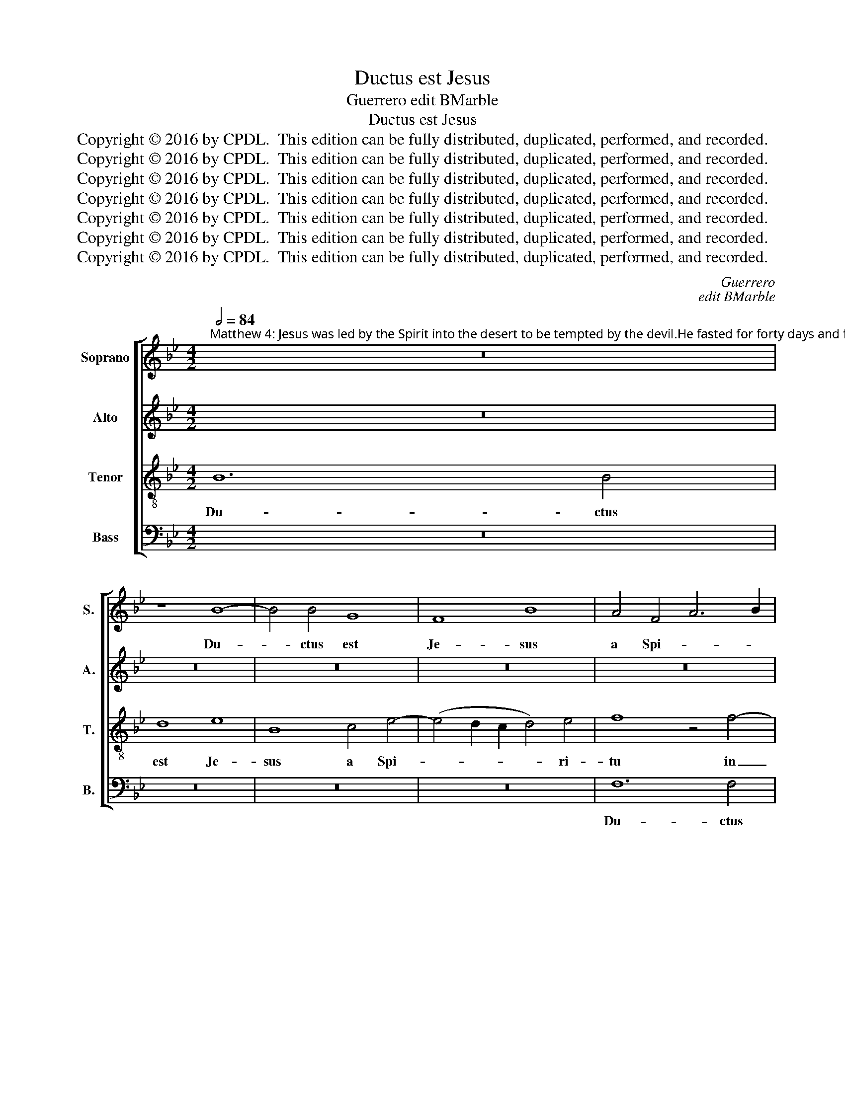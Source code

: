 X:1
T:Ductus est Jesus
T:Guerrero edit BMarble
T:Ductus est Jesus
T:Copyright © 2016 by CPDL.  This edition can be fully distributed, duplicated, performed, and recorded. 
T:Copyright © 2016 by CPDL.  This edition can be fully distributed, duplicated, performed, and recorded. 
T:Copyright © 2016 by CPDL.  This edition can be fully distributed, duplicated, performed, and recorded. 
T:Copyright © 2016 by CPDL.  This edition can be fully distributed, duplicated, performed, and recorded. 
T:Copyright © 2016 by CPDL.  This edition can be fully distributed, duplicated, performed, and recorded. 
T:Copyright © 2016 by CPDL.  This edition can be fully distributed, duplicated, performed, and recorded. 
T:Copyright © 2016 by CPDL.  This edition can be fully distributed, duplicated, performed, and recorded. 
C:Guerrero
C:edit BMarble
Z:Copyright © 2016 by CPDL.  This edition can be fully distributed, duplicated, performed, and recorded.
Z:
%%score [ 1 2 3 4 ]
L:1/8
Q:1/2=84
M:4/2
K:Bb
V:1 treble nm="Soprano" snm="S."
V:2 treble nm="Alto" snm="A."
V:3 treble-8 transpose=-12 nm="Tenor" snm="T."
V:4 bass nm="Bass" snm="B."
V:1
"^Matthew 4: Jesus was led by the Spirit into the desert to be tempted by the devil.He fasted for forty days and forty nights, and afterwards he was hungry. The tempter approached and said to him, “If you are the Son of God, command that these stones become loaves of bread.” He said in reply, “It is written: ‘One does not live by bread alone,but by every word that comes forth from the mouth of God.\"" z16 | %1
w: |
 z8 B8- | B4 B4 G8 | F8 B8 | A4 F4 A6 B2 | c2 d2 c6 B2 B4- | B4 A4 B8 | z16 | z16 | z4 c8 B4- | %10
w: Du-|* ctus est|Je- sus|a Spi- * *||* ri- tu|||ut ten-|
 B4 A4 B4 G4 | A6 G2 A4 B4 | c8 d4 B4 | (c4 B2 A2 G4 A4 | B4) G4 A8 | z16 | z8 B8- | B4 B4 e4 c4 | %18
w: * ta- re- tur|a di- a- bo-|lo, a di-|a- * * * *|* bo- lo.||Et|_ cum je- ju-|
 d8 c8 | z4 c8 =B4 | c4 F4 (A8 | G6 A2 _B8) | c8 z4 B4- | B4 A4 G4 B4- | B4 A4 G4 F2 E2 | %25
w: nas- set,|et cum|je- ju- nas-||set qua-|* dra- gin- ta|_ di- e- * *|
 F2 G2 =A2 F2 G4 F2 E2 | D4 d8 c4 | B4 d6 c2 B4- | (B4 A4) G8 | z4 F4 G4 G4 | B12 A4 | %31
w: |bus, qua- dra-|gin- ta di- e-|* * bus,|et qua- dra-|gin- ta|
 B4 G4 F4 d4 | d4 c4 B2 c2 d2 e2 | d4 c2 B2 A4 B4- | B2 A2 A2 GF G4 G4 | A16 | z16 | z16 | z8 f8- | %39
w: no- cti- bus, et|qua- dra- gin- * * *|* * * ta no-|* * * * * * cti-|bus|||po-|
 f4 d4 d8 | B4 e8 c4 | d4 (f6 e2 d2 c2 | d4) B8 A4 | B16 | z16 | z4 F4 A4 A4 | A4 B4 c8 | %47
w: * ste- a|e- su- ri-|it, e- * * *|* su- ri-|it.||Et ac- ce-|dens ten- ta-|
 d8 z4 B4- | B4 B4 B8 | A16 || A8 B8 | B4 B4 A4 G4 | A8 d8 | B4 c6 c2 =A4 | B8 G4 A4- | A4 F4 G8 | %56
w: tor di-|* xit e-|i:|Si Fi-|li- us De- i|es, dic|ut la- pi- des|i- sti pa-|* nes fi-|
 F4 f8 d4 | e6 e2 c4 d4- | d4 B4 c8 | =A4 B4 G2 A2 B2 c2 | d4 c8 =B4 | c16 | z4 c8 c4 | c4 c4 c8 | %64
w: ant, dic ut|la- pi- des i-|* sti pa-|nes fi- * * * *||ant.|Qui re-|spon- dens di-|
 d8 z8 | z8 B8- | B4 B4 G8- | G8 c8- | c8 c8 | d16 | z16 | z4 B8 B4 | B4 B4 A8 | G8 B8- | %74
w: xit:|Scri-|* ptum est,|_ scri-|* ptum|est:||non in|so- lo pa-|ne vi-|
 B4 c4 d8 | G16 | z8 (d8 | e8) c4 c4- | c4 (B8 A2 G2 | A8) z8 | z8 z4 G4- | G4 F4 G4 A4 | B8 A8 | %83
w: * vit ho-|mo,|vi-|* vit ho-|* mo, _ _|_|sed|_ in o- mni|ver- bo|
 c8 G4 B4- | B2 A2 F4 A8 | G8 z4 c4 | d4 B4 e8 | d8 z4 c4 | d8 B4 e2 d2 | c2 B2 c4 B6 G2 | c8 B8 | %91
w: quod pro- ce-||dit de|o- re De-|i, de|o- re De- *||* i,|
 z4 G4 A4 F4 | B6 G2 A2 B2 c4- | c2 B2 B8 A4 | B16- | B16 |] %96
w: de o- re|De- * * * *||i.|_|
V:2
 z16 | z16 | z16 | z16 | z16 | z8 F8- | F4 F4 D8 | C8 F8 | E4 C4 D4 =E4 | %9
w: |||||Du-|* ctus est|Je- sus|a Spi- ri- tu|
 F4 (E2 F2 G2 !courtesy!_A2 G4-) | G4 (F8 =E4) | F16 | z4 F8 _E4- | E4 D4 E4 C4 | D4 E4 (F6 E2 | %15
w: in de- * * * *|* ser- *|tum,|ut ten-|* ta- re- tur|a di- a- *|
 F4) (G6 E2 F4) | G4 E4 F4 (G4 | E4) F4 E8 | z4 F8 F4 | C4 E4 D8 | C8 z4 F4 | E4 G8 F4 | G8 G8 | %23
w: * bo- * *|lo, a di- a-|* bo- lo.|Et cum|je- ju- nas-|set, et|cum je- ju-|nas- set|
 z4 F8 E4 | D4 C4 E4 D2 C2 | D2 E2 F4 B,2 C2 D2 E2 | F4 B,4 F6 F2 | G4 F4 D4 =E4 | F4 F,4 G,4 A,4 | %29
w: qua- dra-|gin- ta di- e- *||* bus, qua- dra-|gin- ta di- e-|bus et qua- dra-|
 B,8 E,4 E4 | D2 C2 D2 B,2 C4 C4 | B,4 (E4 D6) E2 | F8 z4 B4- | B4 A4 F4 G4- | G2 F2 F8 =E4 | %35
w: gin- ta no-|* * * * * cti-|bus, no- * cti-|bus, et|_ qua- dra- gin-|* ta no- cti-|
 F8 z4 F4- | F4 D8 D4 | B,4 E8 C4 | D8 z8 | F8 F4 D4 | G4 G8 E4 | F4 D4 F8- | (F4 E2 D2 C4) C4 | %43
w: bus po-|* ste- a|e- su- ri-|it,|po- ste- a|e- su- ri-|it, e- su-|* * * * ri-|
 B,8 z4 B,4 | D4 D4 D4 =E4 | F12 C4 | F4 G4 E8 | D4 F8 F4 | F4 G6 D2 =E4 | F16 || F8 F8 | %51
w: it. Et|ac- ce- dens ten-|ta- tor|di- xit e-|i, di- xit|e- * * *|i:|Si Fi-|
 G4 G4 F4 =E4 | F8 z8 | z8 F8 | D4 E6 E2 C4 | D6 D2 B,4 C4 | D2 E2 F2 G2 A2 F2 B4- | %57
w: li- us De- i|es,|dic|ut la- pi- des|i- sti pa- nes|fi- * * * * * *|
 B4 A2 G2 A2 G2 F2 E2 | F4 G4 C6 C2 | D4 B,4 B8 | (A8 G8-) | G4 (F8 =E4) | F4 A8 G4 | A4 G4 A8 | %64
w: |* ant, pa- nes|fi- ant, pa-|nes _|_ fi- *|ant. Qui re-|spon- dens di-|
 B4 F8 F4 | F4 F4 F8 | G8 z8 | E12 E4 | C4 F8 F4 | F8 z4 F4- | F4 F4 F4 F4 | E4 D8 F4- | F4 E8 D4 | %73
w: xit, qui re-|spon- dens di-|xit:|Scri- ptum|est, scri- ptum|est: non|_ in so- lo|pa- ne vi-|* vit ho-|
 (E6 F2 G8-) | G8 z8 | E12 E4 | E4 E4 D8 | C4 E8 F4 | G8 C8 | z4 C8 B,4 | C4 D4 E8 | D4 D8 C4 | %82
w: mo, _ _|_|non in|so- lo pa-|ne vi- vit|ho- mo,|sed in|o- mni ver-|bo quod pro-|
 B,2 A,2 B,2 C2 D4 C2 B,2 | A,4 G,6 F,2 G,2 A,2 | B,8 F,4 F4 | D4 E4 D4 C4- | C2 B,2 B,8 A,4 | %87
w: ce- * * * * * *||* dit, de|o- re De- *||
 B,2 C2 D2 B,2 C4 A,4 | B,4 F4 G4 E4 | _A8 G8 | E4 F4 G8- | G8 z4 F4 | D4 =E4 F8 | F8 z4 C4 | %94
w: |i, de o- re|De- *|* * i,|_ de|o- re De-|i, de|
 D4 B,4 E8 | D16 |] %96
w: o- re De-|i.|
V:3
 B12 B4 | d8 e8 | B8 c4 e4- | (e4 d2 c2 d4) e4 | f8 z4 f4- | f4 e4 (d8 | c8) B8 | F4 f6 e2 d4- | %8
w: Du- ctus|est Je-|sus a Spi-|* * * * ri-|tu in|_ de- se-|* tum,|in de- * *|
 d2 c2 (c8 B4) | c8 e6 d2 | (e4 c4) B8 | z4 c8 B4- | B4 A4 B4 G4 | A4 B4 c4 A4 | (G8 F8) | %15
w: * * ser- *|tum, in de-|ser- * tum|ut ten-|* ta- re- tur|a di- a- bo-|lo, _|
 c8 B6 B2 | B4 c4 B2 A2 G2 F2 | G2 F2 B8 A4 | B8 F6 G2 | A2 B2 c4 F4 G4 | A2 G2 A2 B2 c8 | %21
w: ut ten- ta-|re- tur _ _ _ _|_ _ _ di-|a- bo- *|* * * lo. _|_ _ _ _ _|
 z4 B8 B4 | e4 c4 (d8 | c8) B8 | z8 z4 B4- | B4 A4 G4 B4- | B2 A2 G4 F8 | z8 B8 | c4 c4 e8- | %29
w: Et cum|je- ju- nas-|* set|qua-|* dra- gin- ta|_ di- e- bus|et|qua- dra- gin-|
 e4 d4 e4 c4 | (B8 F8) | z16 | z4 c4 d4 d4 | f12 e4 | f4 d4 c8 | z4 c8 A4 | A4 F8 B4- | %37
w: * ta no- cti-|bus, _||et qua- dra-|gin- ta|no- cti- bus|po- ste-|a e- su-|
 (B2 A2 G2 F2 G4) A4 | B4 f8 d4 | d8 B8 | (e6 d2 c4) c4 | B8 z8 | z16 | z4 E4 G4 G4 | G4 A4 B8 | %45
w: * * * * * ri-|it, po- ste-|a e-|su- * * ri-|it||et ac- ce-|dens ten- ta-|
 c4 d4 c4 A2 B2 | c2 F2 B8 A4 | B8 d8- | d4 e4 (d4 c2 B2) | c16 || c8 d8 | d4 e4 c4 B4 | c4 f8 d4 | %53
w: tor di- xit e- *||i, di-|* xit e- * *|i:|Si Fi-|li- us De- i|es, dic ut|
 e6 e2 c4 d4- | d4 B4 c8 | A4 B4 G2 F2 G2 A2 | B2 c2 d8 B4 | c8 f8 | d4 e6 e2 e4 | f4 d8 g4 | %60
w: la- pi- des i-|* sti pa-|nes fi- * * * *||ant, dic|ut la- pi- des|i- sti pa-|
 f6 e2 d2 c2 d4 | c4 A4 G8 | F4 f8 =e4 | f4 c4 f8 | B8 d4 c4 | d4 c4 d8 | e4 e8 B4 | B4 c6 B2 G4 | %68
w: nes _ _ _ _|_ _ fi-|ant. Qui re-|spon- dens di-|xit, qui re-|spon- dens di-|xit: Scri- ptum|est, scri- * *|
 A4 B8 A4 | B4 d8 d4 | d4 d4 c8- | c4 B4 d8- | d4 B4 c4 A4 | c4 B2 A2 G4 e4- | e2 d2 (c8 =B4) | %75
w: * * ptum|est: non in|so- lo pa-|* ne vi-|* vit ho- *|* * * mo, vi-|* vit ho- *|
 c8 z4 c4 | G4 (c8 =B4) | c4 c8 c4 | d8 f8- | f8 z8 | z16 | B12 c4 | d4 e4 f8 | c4 e8 B4 | d8 c8 | %85
w: mo, vi-|vit ho- *|mo, vi- vit|ho- mo|_||sed in|o- mni ver-|bo quod pro-|ce- *|
 B12 A2 G2 | F4 G4 z4 c4 | d4 B4 e8 | d4 B4 e4 c4 | f6 e2 d2 B2 e4 | c4 z2 c2 d4 B4 | e8 d8 | %92
w: |* dit de|o- re De-|i, de o- re|De- * * * *|i, de o- re|De- i,|
 z4 B4 c4 A4 | d8 c4 F4 | F4 G4 G8 | F16 |] %96
w: de o- re|De- i, de|o- re De-|i.|
V:4
 z16 | z16 | z16 | z16 | F,12 F,4 | A,8 B,8 | F,8 G,4 B,4- | (B,4 A,2 G,2 A,4) B,4 | C4 A,4 G,8 | %9
w: ||||Du- ctus|est Je-|sus a Spi-|* * * * ri-|tu in de-|
 F,4 C,8 E,4- | E,4 F,4 (G,8 | F,12 B,,4) | F,8 z8 | z16 | z8 z4 F,4- | F,4 E,8 D,4 | %16
w: ser- tum, in|_ de- ser-||tum||ut|_ ten- ta-|
 E,4 C,4 D,4 E,4- | E,2 D,2 D,2 C,B,, C,4 C,4 | B,,8 z8 | z16 | z4 F,8 F,4 | C,4 E,4 D,8 | %22
w: re- tur a di-|* * a- * * * bo-|lo.||Et cum|je- ju- nas-|
 C,8 G,6 G,2 | E,4 F,4 G,8 | D,8 z8 | z16 | B,12 A,4 | G,4 (B,6 A,2 G,4) | (F,6 E,2 C,4) E,4 | %29
w: set, et cum|je- ju- nas-|set||qua- dra-|gin- ta _ _|di- * * e-|
 B,,8 z8 | z8 z4 F,4 | G,4 G,4 B,8- | B,4 A,4 B,4 G,4 | F,8 z8 | z16 | F,16 | D,8 B,,4 B,,4 | %37
w: bus|et|qua- dra- gin-|* ta no- cti-|bus||po-|ste- a e-|
 (E,6 D,2 C,4) C,4 | B,,16- | B,,16 | z16 | z4 B,,4 D,4 D,4 | D,4 E,4 F,8 | G,8 (B,6 A,2 | %44
w: su- * * ri-|it,|_||et ac- ce-|dens ten- ta-|tor di- *|
 B,4) F,4 G,8 | F,4 B,,4 F,4 F,4- | (F,4 E,2 D,2 C,8) | B,,8 B,8- | B,4 E,4 G,8 | F,16 || F,8 B,8 | %51
w: * xit e-|i, di- xit e-||i, di-|* xit e-|i:|Si Fi-|
 G,4 E,4 F,4 G,4 | F,8 B,8 | G,4 _A,6 A,2 F,4 | G,8 E,4 F,4- | F,4 D,4 E,8 | B,,8 z8 | z8 z4 B,4- | %58
w: li- us De- i|es, dic|ut la- pi- des|i- sti pa-|* nes fi-|ant,|dic|
 B,4 G,4 _A,6 A,2 | F,4 G,8 E,4 | F,4 F,4 G,6 F,2 | E,4 F,4 C,8 | F,8 z8 | z16 | z4 B,8 A,4 | %65
w: _ ut la- pi-|des i- sti|pa- nes fi- *||ant:||qui re-|
 B,4 F,4 B,8 | E,8 E,8- | E,4 C,4 C,8 | F,12 F,4 | B,,4 B,8 B,4 | B,4 B,4 A,8 | G,8 B,6 A,2 | %72
w: spon- dens di-|xit: Scri-|* ptum est,|scri- ptum|est: non in|so- lo pa-|ne vi- vit|
 G,8 F,8 | z4 E,8 E,4 | E,4 E,4 D,8 | C,16 | E,8 F,4 G,4 | C,8 _A,6 A,2 | G,8 F,8 | z4 F,8 G,4 | %80
w: ho- mo,|non in|so- lo pa-|ne|vi- vit ho-|mo, vi- vit|ho- mo,|sed in|
 A,4 B,4 C8 | G,4 B,8 A,4 | G,6 F,2 D,4 F,4- | F,2 E,2 C,4 E,8 | B,,8 z4 F,4 | G,4 E,4 F,6 E,2 | %86
w: o- mni ver-|bo quod pro-|ce- * * *||dit de|o- re De- *|
 D,4 E,4 C,8 | B,,8 z8 | z16 | z4 F,4 G,4 E,4 | _A,8 G,8 | z4 E,4 F,4 D,4 | G,8 F,8 | z4 B,,4 F,8 | %94
w: |i,||de o- re|De- i,|de o- re|De- i,|de o-|
 D,4 (E,6 D,2 E,4) | B,,16 |] %96
w: re De- * *|i.|

